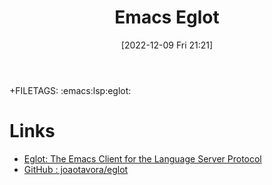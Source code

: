 :PROPERTIES:
:ID:       efe4e098-d7e6-42cd-90bd-234a25806c3a
:END:
#+TITLE: Emacs Eglot
#+DATE: [2022-12-09 Fri 21:21]
+FILETAGS: :emacs:lsp:eglot:

* Links

+ [[https://joaotavora.github.io/eglot/][Eglot: The Emacs Client for the Language Server Protocol]]
+ [[https://github.com/joaotavora/eglot][GitHub : joaotavora/eglot]]
